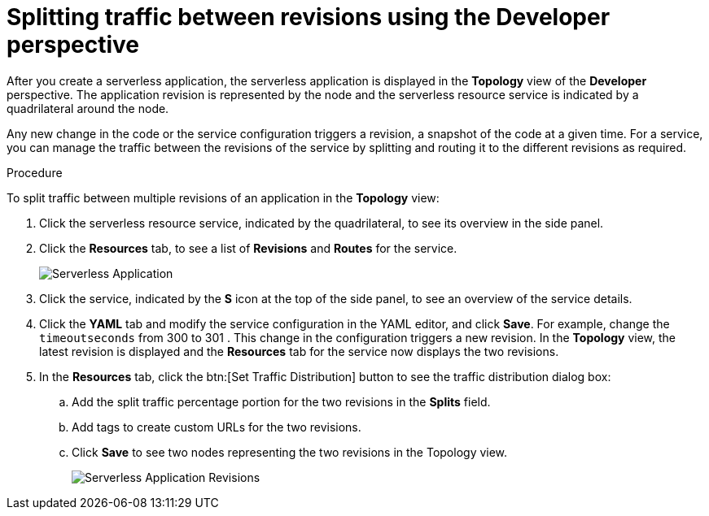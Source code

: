 // Module is included in the following assemblies:
//
// serverless/splitting-traffic-between-revisions.adoc

[id="odc-splitting-traffic-between-revisions-using-developer-perspective_{context}"]
= Splitting traffic between revisions using the Developer perspective

After you create a serverless application, the serverless application is displayed in the *Topology* view of the *Developer* perspective. The application revision is represented by the node and the serverless resource service is indicated by a quadrilateral around the node.

Any new change in the code or the service configuration triggers a revision, a snapshot of the code at a given time. For a service, you can manage the traffic between the revisions of the service by splitting and routing it to the different revisions as required.

.Procedure
To split traffic between multiple revisions of an application in the *Topology* view:

. Click the serverless resource service, indicated by the quadrilateral, to see its overview in the side panel.
. Click the *Resources* tab, to see a list of *Revisions* and *Routes* for the service.
+
image::odc-serverless-app.png[Serverless Application]

. Click the service, indicated by the *S* icon at the top of the side panel, to see an overview of the service details.
. Click the *YAML* tab and modify the service configuration in the YAML editor, and click *Save*. For example, change the `timeoutseconds` from 300 to 301 . This change in the configuration triggers a new revision. In the *Topology* view, the latest revision is displayed and the *Resources* tab for the service now displays the two revisions.
. In the *Resources* tab, click the btn:[Set Traffic Distribution] button to see the traffic distribution dialog box:
.. Add the split traffic percentage portion for the two revisions in the *Splits* field.
.. Add tags to create custom URLs for the two revisions.
.. Click *Save* to see two nodes representing the two revisions in the Topology view.
+
image::odc-serverless-revisions.png[Serverless Application Revisions]
